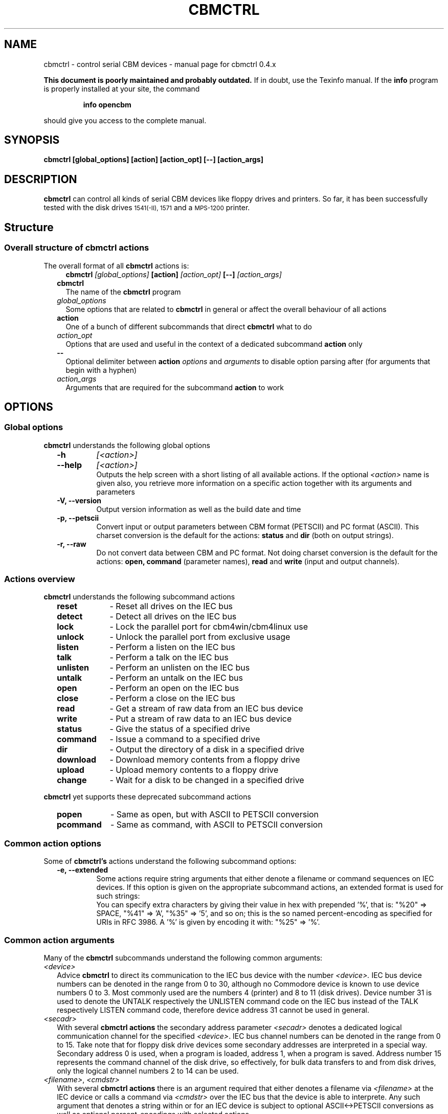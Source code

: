 .\" $Id: cbmctrl.1,v 1.15 2006-07-23 14:12:00 strik Exp $
.\"
.\" This manual page was written by Michael Klein
.\"   <michael(dot)klein(at)puffin(dot)lb(dot)shuttle(dot)de>,
.\" additions and rework by Wolfgang Moser (http://d81.de)
.\"
.\" Process this file with
.\"    groff -t -e -mandoc -Tps cbmctrl.1 > cbmctrl.1.ps
.\" Test it with
.\"    nroff -man cbmctrl.1 | less -r
.\"
.TH CBMCTRL "1" "July 2006" "cbmctrl 0.4.x" "User Commands"
.SH NAME
cbmctrl \- control serial CBM devices \- manual page for cbmctrl 0.4.x
.P
.B This document is poorly maintained and probably outdated. 
If in doubt, use the Texinfo manual. If the
.B info
program is properly installed at your site, the command
.IP
.B info opencbm
.PP
should give you access to the complete manual.
.SH SYNOPSIS
.B cbmctrl "  [global_options] [action] [action_opt] [\-\-] [action_args]"
.SH DESCRIPTION
.B cbmctrl
can control all kinds of serial CBM devices like floppy drives and printers.
So far, it has been successfully tested with the disk drives
.SM 1541(-II),
.SM 1571
and a
.SM MPS-1200
printer.
.SH Structure
.SS Overall structure of cbmctrl actions
The overall format of all
.B cbmctrl
actions is:
.RS 2
.RS 2
.TP
.BI cbmctrl " [global_options]" " [action]" " [action_opt]" " [\-\-]" " [action_args]"
.RE
.TP 2
.BI cbmctrl
The name of the
.B cbmctrl
program
.TP 2
.I global_options
Some options that are related to
.B cbmctrl
in general or affect the overall behaviour of all actions
.TP 2
.B action
One of a bunch of different subcommands that direct
.B cbmctrl
what to do
.TP 2
.I action_opt
Options that are used and useful in the context of a dedicated
subcommand
.B action
only
.TP 2
.B \-\-
Optional delimiter between
.B action
.I options
and
.I arguments
to disable option parsing after (for arguments that begin with a
hyphen)
.TP 2
.I action_args
Arguments that are required for the subcommand
.B action
to work
.RE
.SH OPTIONS
.SS Global options
.B cbmctrl
understands the following global options
.PP
.PD 0
.RS 2
.TP 7
.B \-h
.I [<action>]
.TP 7
.B \-\-help
.I [<action>]
.RS
Outputs the help screen with a short listing of all available
actions. If the optional
.I <action>
name is given also, you retrieve more information on a specific
action together with its arguments and parameters
.RE
.PD
.TP
.B \-V, \-\-version
Output version information as well as the build date and time
.TP
.B \-p, \-\-petscii
Convert input or output parameters between CBM format (PETSCII)
and PC format (ASCII). This charset conversion is the default for
the actions:
.BR status " and" " dir" " (both on output strings)."
.TP
.B \-r, \-\-raw
Do not convert data between CBM and PC format. Not doing charset
conversion is the default for the actions:
.B open, command
(parameter names),
.B read
and
.B write
(input and output channels).
.RE
.SS Actions overview
.B cbmctrl
understands the following subcommand actions
.RS 2
.TP 10
.B reset
\- Reset all drives on the IEC bus
.br
.ns
.TP 10
.B detect
\- Detect all drives on the IEC bus
.br
.ns
.TP 10
.B lock
\- Lock the parallel port for cbm4win/cbm4linux use
.br
.ns
.TP 10
.B unlock
\- Unlock the parallel port from exclusive usage
.br
.ns
.TP 10
.B listen
\- Perform a listen on the IEC bus
.br
.ns
.TP 10
.B talk
\- Perform a talk on the IEC bus
.br
.ns
.TP 10
.B unlisten
\- Perform an unlisten on the IEC bus
.br
.ns
.TP 10
.B untalk
\- Perform an untalk on the IEC bus
.br
.ns
.TP 10
.B open
\- Perform an open on the IEC bus
.br
.ns
.TP 10
.B close
\- Perform a close on the IEC bus
.br
.ns
.TP 10
.B read
\- Get a stream of raw data from an IEC bus device
.br
.ns
.TP 10
.B write
\- Put a stream of raw data to an IEC bus device
.br
.ns
.TP 10
.B status
\- Give the status of a specified drive
.br
.ns
.TP 10
.B command
\- Issue a command to a specified drive
.br
.ns
.TP 10
.B dir
\- Output the directory of a disk in a specified drive
.br
.ns
.TP 10
.B download
\- Download memory contents from a floppy drive
.br
.ns
.TP 10
.B upload
\- Upload memory contents to a floppy drive
.br
.ns
.TP 10
.B change
\- Wait for a disk to be changed in a specified drive
.RE
.PP
.B cbmctrl
yet supports these deprecated subcommand actions
.RS 2
.TP 10
.B popen
\- Same as open, but with ASCII to PETSCII conversion
.br
.ns
.TP 10
.B pcommand
\- Same as command, with ASCII to PETSCII conversion
.RE
.SS Common action options
Some of
.B cbmctrl's
actions understand the following subcommand options:
.PP
.PD 0
.RS 2
.TP
.B \-e, \-\-extended
Some actions require string arguments that either denote a filename
or command sequences on IEC devices. If this option is given on the
appropriate subcommand actions, an extended format is used for such
strings:
.RS
You can specify extra characters by giving their value in hex with
prepended '%', that is: "%20" => SPACE, "%41" => 'A', "%35" => '5',
and so on; this is the so named percent-encoding as specified for
URIs in RFC 3986. A '%' is given by encoding it with: "%25" => '%'.
.RE
.RE
.PD
.SS Common action arguments
Many of the
.B cbmctrl
subcommands understand the following common arguments:
.TP 2
.I <device>
Advice
.B cbmctrl
to direct its communication to the IEC bus device with the number
.I <device>.
IEC bus device numbers can be denoted in the range from 0 to 30,
although no Commodore device is known to use device numbers 0 to 3.
Most commonly used are the numbers 4 (printer) and 8 to 11 (disk
drives). Device number 31 is used to denote the UNTALK respectively
the UNLISTEN command code on the IEC bus instead of the TALK
respectively LISTEN command code, therefore device address 31
cannot be used in general.
.TP
.I <secadr>
With several
.B cbmctrl actions
the secondary address parameter
.I <secadr>
denotes a dedicated logical communication channel for the specified
.IR <device> .
IEC bus channel numbers can be denoted in the range from 0 to 15.
Take note that for floppy disk drive devices some secondary
addresses are interpreted in a special way. Secondary address 0
is used, when a program is loaded, address 1, when a program is
saved. Address number 15 represents the command channel of the
disk drive, so effectively, for bulk data transfers to and from
disk drives, only the logical channel numbers 2 to 14 can be used.
.TP
.IR "<filename>" "," " <cmdstr>" 
With several
.B cbmctrl actions
there is an argument required that either denotes a filename via
.I <filename>
at the IEC device or calls a command via
.I <cmdstr>
over the IEC bus that the device is able to interprete. Any such
argument that denotes a string within or for an IEC device is
subject to optional ASCII<\->PETSCII conversions as well as
optional percent-encodings with selected actions.
.SS Actions
.B cbmctrl
understands the following
.B actions:
.TP 2
.BI reset
This action performs a hardware reset of all devices attached to the IEC bus.
Control is returned after it is made sure that all devices are ready.
.TP
.BI detect 
This action tries to detect all devices attached to the IEC bus.
For this, this subcommand accesses all possible devices and tries to
read some bytes from its memory. If a devices is detected, its name
is printed to the console. Additionally, this routine determines if
the device is connected via a parallel cable (XP1541 companion cable,
may be true for disk drives only).
.TP
.BI lock
This command locks the parallel port for exclusive use by cbm4win/cbm4linux, so
that sequences of e.g. talk/read/untalk commands are not broken by concurrent
processes wanting to access the parallel port.
.RS
.PP
Best practice is it to enclose each such sequence that contains either talk,
untalk, listen, unlisten, open, close, read or write by a lock/unlock pair of
commands. Scripting systems or other software systems using cbmctrl instead of
the OpenCBM API should issue a 
.B cbmctrl lock
command on startup and a
.B cbmctrl unlock
upon (each) exit.
.RE
.TP
.BI unlock
Ends exclusive parallel port access by opencbm so that other
processes are allowed to access the parallel port.
.TP
.BI listen " <device> <secadr>"
Tell device
.I <device>
to listen on secondary address
.IR <secadr> .
Until the next
.B unlisten
command, everything written with the action command
.B write
(see below) will be received by this device. Take note that a
.B listen
command has to be undone later with an
.B unlisten
(see below) command.
.RS
.PP
This command corresponds to the following 6502 assembler code on a C64:
.RS
.PD 0
.P
lda #dev
.P
jsr $ffb1
.P
lda #sa
.P
ora #$60
.P
jsr $ff93
.PD
.RE
.RE
.TP
.BI talk " <device> <secadr>"
Tell device
.I <device>
to talk on secondary address
.IR <secadr> .
Until the next
.B untalk
command, data from this device can be received by reading with the
action command
.B read
(see below). Take note that a
.B talk
command has to be undone later with an
.B untalk
(see below) command.
.RS
.PP
This command corresponds to the following 6502 assembler code on a C64:
.RS
.PD 0
.P
lda #dev
.P
jsr $ffb4
.P
lda #sa
.P
ora #$60
.P
jsr $ff96
.PD
.RE
.RE
.TP
.BI unlisten
Ends communication with listening devices by undoing one or more
previous
.B listen
or
.B talk
commands. This IEC command affects all devices on the bus; it
corresponds to the C64 kernel routine $ffae.
.TP
.BI untalk
Ends communication with talking devices by undoing one or more
previous
.B listen
or
.B talk
commands. This IEC command affects all devices on the bus; it
corresponds to the C64 kernel routine $ffab.
.TP
.BI open " [\-e|\-\-extended]" " <device> <secadr>" " <filename> [<file1> ... <fileN>]"
Open file
.I <filename>
appended by the optional octets
.I <file1>
to
.I <fileN>
on device
.IR <device> .
After opening, data can be read/written by sending a
.B talk
respectively
.B listen
command with secondary address
.IR <secadr> .
Take note that an
.B open
command has to be undone later with a
.B close
command. The single byte arguments
.I <file1>
to
.I <fileN>
can either be given in decimal, octal (0 prefix) or sedecimal (0x
prefix) notation.
.PP
.RS 2
.PD 0
Notes:
.RS 2
.TP 2
*
If
.I <secadr> 
is greater than 1, file type and access mode must also be specified
by appending 
.I """,<type>,<mode>"""
to
.IR <filename> .
Valid types are
.BR D ,
.BR P ,
.BR S ,
.BR U
and 
.B R
(del, prg, seq, usr, rel), valid modes are 
.B R
for reading and
.B W
for writing.
.TP 2
*
If
.I \-\-raw
is used (this is the default), you should give the file type and
access mode in upper-case letters, lower case will
.B not
work! If
.I \-\-petscii
is used, you should give the file type and access mode letters in
lower case or they will not be interpreted correctly with most IEC
devices.
.TP 2
*
You cannot do an open without a filename. Although a CBM machine
(i.e., a C64) allows this, it is an internal operation to that
computer only.
.TP 2
*
.BI cbmctrl " open"
does not change any character encoding by default, that is, it
does not convert between ASCII (used by the PC) and PETSCII (used
by the CBM device). If this is needed, make use of the global
.I \-\-petscii
option.
.TP 2
*
If used with the global
.I \-\-petscii
option, this action is equivalent to the deprecated
.BR cbmctrl " action"
.BI "pcommand" " <device> <cmdstr>".
.TP 2
*
The octets given by
.I <file1> ... <fileN>
are
.B not
converted at all, regardless if the
.I \-\-petscii
global option is given or else.
.TP 2
*
The same goes for percent-encoded characters, when the options
.IR \-\-petscii " and" " \-\-extended"
are given. The resulting octets after the percent-decoding are
.B not
converted from ASCII to PETSCII.
.RE
.PD
.RE
.TP 2
.BI close " <device> <secadr>"
Close the file associated with secondary address
.I <secadr>
on device
.IR <device> .
This undoes a previous
.BR open " or" " popen"
command.
.TP
.BI read " [<file>]"
Reads raw data from a device, after it has been set into
.B talk
mode. The data stream may be stored into a file named by
the optional parameter
.IR <file> .
If
.I <file>
is omitted or if it is named '\-', the data stream is put to
the standard output channel on the host computer.
.TP
.BI write " [<file>]"
Writes raw data to a device, after it has been set into
.B listen
mode. The data stream may be taken from a file named by
the optional parameter
.IR <file> .
If
.I <file>
is omitted or if it is named '\-', the data stream is get from
the standard input channel on the host computer.
.TP
.BI status " <device>"
Copies input from device
.IR <device> ,
secondary address 15 (command/status channel), to standard out. Note that
all upper case characters are changed to lower case. Carriage return (0x0d)
is also changed to the current operating systems line ending convention
(0x0a on Unix oriented systems, 0x0d 0x0a on Windows oriented systems).
.PP
.RS 2
This action is similar to (in this case, no character conversions would be
made as with using the
.B status
action with the global
.I \-\-raw
option):
.PP
.PD 0
.RS
cbmctrl lock
.P
cbmctrl talk
.I <device>
15
.P
cbmctrl read
.P
cbmctrl untalk
.P
cbmctrl unlock
.PD
.RE
.RE
.TP 2
.BI command " [\-e|\-\-extended]" " <device>" " <cmdstr> [<cmd1> ... <cmdN>]"
Sends
.I <cmdstr>
appended by the optional octets
.I <cmd1>
to
.I <cmdN>
to device
.BR <device> ,
secondary address 15 (command/status channel). The single byte
arguments
.I <cmd1>
to
.I <cmdN>
can either be given in decimal, octal (0 prefix) or sedecimal (0x
prefix) notation.
.RS
This command is identical to:
.PP
.PD 0
.RS 7
cbmctrl lock
.P
cbmctrl listen
.I <device>
15
.P
echo \-n
.I <cmdstr>
| cbmctrl write
.P
cbmctrl unlisten
.P
cbmctrl unlock
.PD
.P
.RE
.PD 0
Notes:
.RS 2
.TP 2
*
If
.I \-\-raw
is used (this is the default), you should give the commands in
upper-case letters, lower case will
.B not
work! If
.I \-\-petscii
is used, you should give the commands in lower case or they will
not be interpreted with most IEC devices.
.TP 2
*
If used with the global
.I \-\-petscii
option, this action is equivalent to the deprecated
.BR cbmctrl " action"
.BI "pcommand" " <device> <cmdstr>".
.TP 2
*
The octets given by
.I <cmd1> ... <cmdN>
are
.B not
converted at all, regardless if the
.I \-\-petscii
global option is given or else.
.TP 2
*
The same goes for percent-encoded characters, when the options
.IR \-\-petscii " and" " \-\-extended"
are given. The resulting octets after the percent-decoding are
.B not
converted from ASCII to PETSCII.
.TP 2
*
"echo \-n" does natively work under Linux only, under Windows you can use
the following construct as a replacement. Please ensure that there are no
spaces between the '=' character and the '|' character surrounding
.IR <cmdstr> :
.RS 5
.PD
.PP
.RI "echo. | set /p =" <cmdstr> "| cbmctrl write"
.RE
.RE
.RE
.TP 2
.BI dir " <device>"
Display the directory from the disk in the specified disk drive
IEC device
.IR <device> .
.TP
.BI download " <device> <address> <count> [<file>]"
Read
.I <count>
bytes from a disk drive's memory, starting at
.I <address>
via one or more
.BI """M-R"""
commands. Memory contents are written to standard output as long as
.I <file>
is ommited or denoted by '\-'. Note that
.I <count>
and
.I <address>
accept decimal as well as sedecimal (hexadecadic) numbers when
prefixed with 0x or 0X (but not with the usual $ sign).
.TP
.BI upload " <device> <address> [<file>]"
Send
.I <file>
to drive memory, starting at
.I <address>
via one or more
.BI """M-W"""
commands. If
.I <address>
is \-1, the first two bytes from
.I <file>
are considered as start address. Reads standard input if
.I <file>
is ommited or denoted by '\-'.
.I <count>
and
.I <address>
accept decimal as well as hex numbers (with 0x or 0X prefix).
.TP
.BI change " <device>"
This action advises a disk drive IEC device with number
.I <device>
to wait for a disk to be exchanged. It makes the following assumptions
for this:
.PP
.PD 0
.RS 4
.TP 2
*
there is already a disk in the drive,
.TP 2
*
that disk will be completely removed and replaced by another disk,
.TP 2
*
we do not want to return from this command until the disk is
completely inserted and ready to be read/written.
.PD
.RE
.PP
.RS 2
Because of this, just opening the drive and closing it again (without
actually removing the disk) will not work in most cases.
.RE
.RE
.PP
.B cbmctrl
still supports the following deprecated
.B actions:
.\" .RS 4
.TP 2
.BI popen " <device> <secadr> <filename>"
The
.B popen
action got obsoleted by the (full) command:
.RS 2
.BI cbmctrl " \-\-petscii" " open" " <device> <secadr> <filename>"
.RE
.TP 2
.BI pcommand " <device> <cmdstr>"
The
.B pcommand
action got obsoleted by this (full) command:
.RS 2
.BI cbmctrl " \-\-petscii" " command" " <device> <cmdstr>"
.\" .RE
.SH EXIT CODES
.B cbmctrl
sets the exit code to 0, if the operation completed successfully.
It exits with 2 if the command parser detected a failure condition
with the number of arguments, their size or the combination of
commands and options.
.PP
Take note that each command action does return its own exit codes
(mostly 0 for success and 1 as a failure indicator). The exact
exit code, especially when looking to failure conditions, is
platform and implementation (driver) specific, because operation
system specific error codes are used often.
.SH BUGS
The
.B lock/unlock
actions are currently without any functionality within the cbm4linux
driver. They can be issued without any drawback, but actually the
parallel port becomes not explicitly locked/unlocked to the driver.
That way scripts containing
.B lock/unlock
commands can be ported from Windows to Linux without changes. The
same goes for Windows, if the driver is installed in a way so that
the parallel port gets locked to the OpenCBM driver all the time.
In this case too the commands
.BR lock " and" " unlock"
can be issued with no drawbacks.
.PP
When commands are sent to the floppy with the
.B command
action, there is always a "\\r" appended at the end of the
command string by
.B cbmctrl.
This is done explicitly, because some IEC devices expect that
"\\r" in certain circumstances. Otherwise rather incomplete
commands could be send which may cause unexpected behaviour.
.SH EXAMPLES
.TP
Send file contents to printer #4:
.RS
.PD 0
cbmctrl lock
.P
cbmctrl listen 4 0
.P
cbmctrl write
.I filename
.P
cbmctrl unlisten
.P
cbmctrl unlock
.PD
.RE
.TP
Copy file to disk drive #8:
.RS
.PD 0
cbmctrl lock
.P
cbmctrl open 8 2
.IR CBMNAME ,P,W
.P
cbmctrl listen 8 2
.P
cbmctrl write
.I filename
.P
cbmctrl unlisten
.P
cbmctrl close 8 2
.P
cbmctrl unlock
.PD
.RE
.TP
Copy file from disk drive #8:
.RS
.PD 0
cbmctrl lock
.P
cbmctrl open 8 2
.IR CBMNAME ,P,R
.P
cbmctrl talk 8 2
.P
cbmctrl read
.I filename
.P
cbmctrl untalk
.P
cbmctrl close 8 2
.P
cbmctrl unlock
.PD
.RE

.TP
Switch device ID:
Write the bytes $29, $49 into memory locations $0077 and $0078 of
drive 8, which alters the drive's setup to recognize commands as
device 9 further on:
.PP
.RS
cbmctrl \-p command 8 m-w 119 0 2 41 73
.PP
.RS 2
or, alternatively via partial percent-encoding and without PETSCII
translation:
.RE
.PP
cbmctrl command \-e 8 M-W%77%00 2 0x29 0x49
.RE
.TP
Download the #9 disk drive DOS ROM to file:
.RS
cbmctrl download 9 0xc000 0x4000
.I 1541ROM.BIN
.RE
.TP
Transfer file to disk drive #10, buffer at address $500:
.RS
cbmctrl upload 10 0x500
.I BUFFER2.BIN
.RE
.SH AUTHOR
Michael Klein <michael(dot)klein(at)puffin(dot)lb(dot)shuttle(dot)de>,
additions and reworks by Spiro Trikaliotis, additions by Wolfgang Moser
http://d81.de.
.SH DATE
July 20 2006
